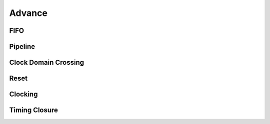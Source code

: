 Advance
***********************



FIFO
=======================

Pipeline
=======================

Clock Domain Crossing
=======================

Reset 
=======================

Clocking
=======================

Timing Closure
=======================



